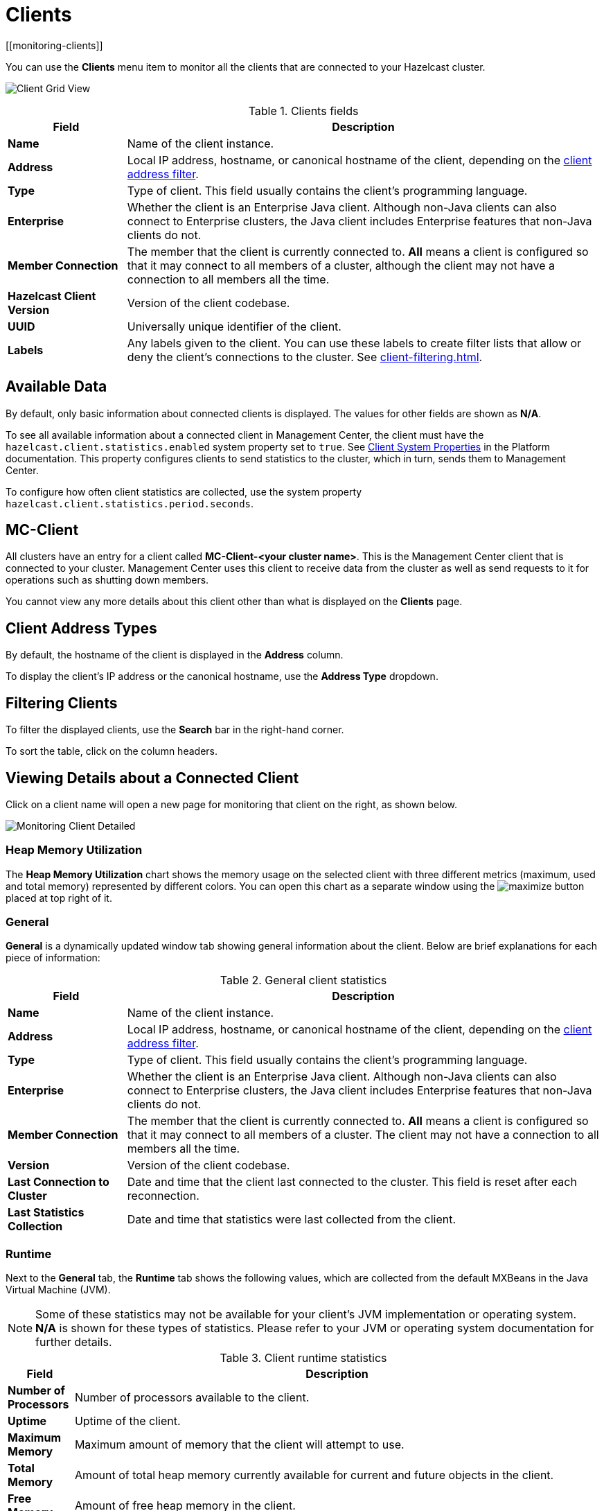 = Clients
:description: You can use the Clients menu item to monitor all the clients that are connected to your Hazelcast cluster.
[[monitoring-clients]]

You can use the **Clients** menu item to monitor all the clients that are connected to your Hazelcast cluster.

image:ROOT:ClientGridView.png[Client Grid View]

.Clients fields
[cols="20%s,80%a"]
|===
|Field|Description

|Name
|Name of the client instance.

|Address
|Local IP address, hostname, or canonical hostname of the client, depending on the <<client-address-types, client address filter>>.

|Type
|Type of client. This field usually contains the client's programming language.

|Enterprise
|Whether the client is an Enterprise Java client. Although non-Java clients can also connect to Enterprise clusters, the Java client includes Enterprise features that non-Java clients do not.

|Member Connection
|The member that the client is
currently connected to. *All* means a client
is configured so that it may connect to all members of
a cluster, although the client may not have a connection to all
members all the time.

|Hazelcast Client Version
|Version of the client codebase.

|UUID
|Universally unique identifier of the client.

|Labels
|Any labels given to the client. You can use these labels to create filter lists that allow or deny the client's connections to the cluster. See xref:client-filtering.adoc[].

|===

== Available Data

By default, only basic information about connected clients is displayed. The
values for
other fields are shown as **N/A**.

To see all available information about a connected client in Management Center, the client
must have the `hazelcast.client.statistics.enabled` system
property set to `true`. See
xref:{page-latest-supported-hazelcast}@hazelcast:clients:java.adoc#client-system-properties[Client System Properties]
in the Platform documentation. This property configures clients to send statistics to the cluster, which in turn, sends them to Management Center.

To configure how often client statistics are collected,
use the system property  `hazelcast.client.statistics.period.seconds`.

== MC-Client

All clusters have an entry for a client called *MC-Client-<your cluster name>*. This is the Management Center client that is connected to your cluster. Management Center uses this client to receive data from the cluster as well as send requests to it for operations such as shutting down members.

You cannot view any more details about this client other than what is displayed on the *Clients* page.

== Client Address Types

By default, the hostname of the client is displayed in the *Address* column.

To display the client's IP address or the canonical hostname, use the **Address Type**
dropdown.

== Filtering Clients

To filter the displayed clients, use the *Search* bar in the right-hand corner.

To sort the
table, click on the column headers.

== Viewing Details about a Connected Client

Click on
a client name will open a new page for monitoring that client
on the right, as shown below.

image:ROOT:MonitoringClientDetailed.png[Monitoring Client Detailed]

[[client-heap-memory]]
=== Heap Memory Utilization

The *Heap Memory Utilization* chart shows the memory usage
on the selected client with three different metrics
(maximum, used and total memory) represented by different colors. You can open this
chart as a separate window using the image:ROOT:MaximizeChart.png[maximize] button placed at top right of it.

=== General

**General** is a dynamically updated window tab showing general
information about the client. Below are brief explanations
for each piece of information:

.General client statistics
[cols="20%s,80%a"]
|===
|Field|Description

|Name
|Name of the client instance.

|Address
|Local IP address, hostname, or canonical hostname of the client, depending on the <<client-address, client address filter>>.

|Type
|Type of client. This field usually contains the client's programming language.

|Enterprise
|Whether the client is an Enterprise Java client. Although non-Java clients can also connect to Enterprise clusters, the Java client includes Enterprise features that non-Java clients do not.

|Member Connection
|The member that the client is
currently connected to. *All* means a client
is configured so that it may connect to all members of
a cluster. The client may not have a connection to all
members all the time.

|Version
|Version of the client codebase.

|Last Connection to Cluster
|Date and time that the client last connected
to the cluster. This field is reset after each reconnection.

|Last Statistics Collection
|Date and time that statistics were last collected from the client.
|===

=== Runtime
[[run-time]]

Next to the **General** tab, the **Runtime** tab shows the following
values, which are collected from the default MXBeans in the
Java Virtual Machine (JVM).

NOTE: Some of these statistics may not be available for
your client's
JVM implementation or operating system. **N/A** is shown for these
types of statistics. Please refer to your
JVM or operating system documentation for further details.

.Client runtime statistics
[cols="10%s,80%a"]
|===
|Field|Description

|Number of Processors
|Number of processors available
to the client.

|Uptime
|Uptime of the client.

|Maximum Memory
|Maximum amount of memory that the
client will attempt to use.

|Total Memory
|Amount of total heap memory currently
available for current and future objects in the client.

|Free Memory
|Amount of free heap memory in the client.

|Used Memory
|Amount of used heap memory in the client.
|===

=== OS

Next to the **Runtime** tab, the **OS** tab shows statistics
about the operating system of the client. These values are
collected from the default MXBeans in the Java Virtual
Machine (JVM).

NOTE: Some of these statistics may not be available for
your client's
JVM implementation or operating system. **N/A** is shown for these
types of statistics. Please refer to your
JVM or operating system documentation for further details.

.Client operating system statistics
[cols="10%s,80%a"]
|===
|Field|Description

|Free Physical Memory
|Amount of free physical memory on the client device.

|Committed Virtual Memory	|Amount of virtual memory that
is guaranteed to be available to the running process.

|Total Physical Memory
|Total amount of physical memory on the client device.

|Free Swap Space
|Amount of free swap space, which
is used when the amount of physical memory (RAM) is full.
If the system needs more memory resources and the RAM is full,
inactive pages in memory are moved to the swap space.

|Total Swap Space
|Total amount of swap space.

|Maximum File Descriptor Count
|Maximum number of file
descriptors, which is an integer that
uniquely represents an opened file in the operating system.

|Open File Descriptor Count
|Number of open file descriptors.

|Process CPU Time
|CPU time used by the process on which
the member (JVM) is running.

|System Load Average
|System load average for the last minute.
The system load average is the average over a period
of time of this sum:

[stem]
++++
(the number of runnable entities queued to the
available processors) + (the number of runnable
entities running on the available processors)
++++

The way in which the
load average is calculated is differently, depending on the operating system, but it is typically a damped time-dependent average.
|===

[[client-near-cache]]
=== Client Near Cache Statistics

The *Client Near Cache Statistics* tables show statistics related
to the Near Cache of a client for maps and caches.

For information about Near Cache, see xref:{page-latest-supported-hazelcast}@hazelcast:performance:near-cache.adoc[] in the Platform documentation.

.Near Cache statistics
[cols="10%s,80%a"]
|===
|Field|Description

|Map/Cache Name
|Name of the map or cache.

|Creation Time
|Creation time of this Near Cache on the client.

|Evictions
|Number of evictions of Near Cache entries owned by the client.

|Expirations
|Number of TTL and max-idle expirations of Near
Cache entries owned by the client.

|Hits
|Number of hits (reads) of Near Cache entries owned by
the client.

|Misses
|Number of misses of Near Cache entries owned by the client.

|Owned Entry Count
|Number of Near Cache entries owned by the client.

|Owned Entry Memory Cost
|Memory cost of Near Cache entries
owned by the client.

|LP Duration
|Duration of the last Near Cache key persistence
(when the pre-load feature is enabled).

|LP Key Count
|Number of Near Cache key persistences (when the
pre-load feature is enabled).

|LP Time
|Time of the last Near Cache key persistence (when the
pre-load feature is enabled).

|LP Written Bytes
|Written number of bytes of the last Near Cache
key persistence (when the pre-load feature is enabled).

|LP Failure
|Failure reason of the last Near Cache persistence
(when the pre-load feature is enabled).

|===

== Related Resources

See the following topics in the Platform documentation:

- xref:{page-latest-supported-hazelcast}@hazelcast:clients:java.adoc#defining-client-labels[Defining Client Labels].